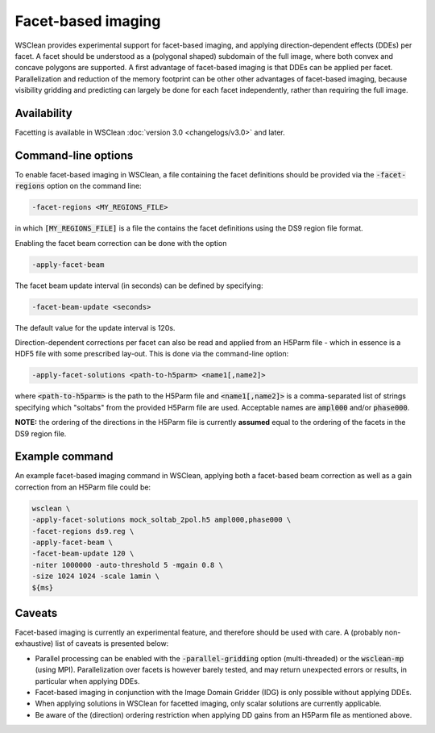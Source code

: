 Facet-based imaging
===================

WSClean provides experimental support for facet-based imaging, and applying direction-dependent effects (DDEs) per facet.
A facet should be understood as a (polygonal shaped) subdomain of the full image, where both convex and concave polygons are supported.
A first advantage of facet-based imaging is that DDEs can be applied per facet. Parallelization and reduction of the memory footprint
can be other other advantages of facet-based imaging, because visibility gridding and predicting can largely be done for each facet independently, rather than requiring the full image.

Availability
------------
Facetting is available in WSClean :doc:`version 3.0 <changelogs/v3.0>` and later.

Command-line options
--------------------

To enable facet-based imaging in WSClean, a file containing the facet definitions should be provided via the :code:`-facet-regions` option on the command line:

.. code-block:: text

    -facet-regions <MY_REGIONS_FILE>

in which :code:`[MY_REGIONS_FILE]` is a file the contains the facet definitions using the DS9 region file format.

Enabling the facet beam correction can be done with the option

.. code-block:: text

    -apply-facet-beam

The facet beam update interval (in seconds) can be defined by specifying:

.. code-block:: text

    -facet-beam-update <seconds>

The default value for the update interval is 120s.

Direction-dependent corrections per facet can also be read and applied from an H5Parm file - which in essence is a HDF5 file with some prescribed lay-out.
This is done via the command-line option:

.. code-block:: text

    -apply-facet-solutions <path-to-h5parm> <name1[,name2]>

where :code:`<path-to-h5parm>` is the path to the H5Parm file and :code:`<name1[,name2]>`
is a comma-separated list of strings specifying which "soltabs" from the provided H5Parm file are used.
Acceptable names are :code:`ampl000` and/or :code:`phase000`.

**NOTE:** the ordering of the directions in the H5Parm file is currently **assumed** equal to the ordering of the facets in the DS9 region file.

Example command
---------------
An example facet-based imaging command in WSClean, applying both a facet-based beam correction as well as a gain correction from an H5Parm file could be:

.. code-block:: bash

    wsclean \
    -apply-facet-solutions mock_soltab_2pol.h5 ampl000,phase000 \
    -facet-regions ds9.reg \
    -apply-facet-beam \
    -facet-beam-update 120 \
    -niter 1000000 -auto-threshold 5 -mgain 0.8 \
    -size 1024 1024 -scale 1amin \
    ${ms}


Caveats
-------

Facet-based imaging is currently an experimental feature, and therefore should be used with care.
A (probably non-exhaustive) list of caveats is presented below:

- Parallel processing can be enabled with the :code:`-parallel-gridding` option (multi-threaded) or the :code:`wsclean-mp` (using MPI). Parallelization over facets is however barely tested, and may return unexpected errors or results, in particular when applying DDEs.
- Facet-based imaging in conjunction with the Image Domain Gridder (IDG) is only possible without applying DDEs.
- When applying solutions in WSClean for facetted imaging, only scalar solutions are currently applicable.
- Be aware of the (direction) ordering restriction when applying DD gains from an H5Parm file as mentioned above.
